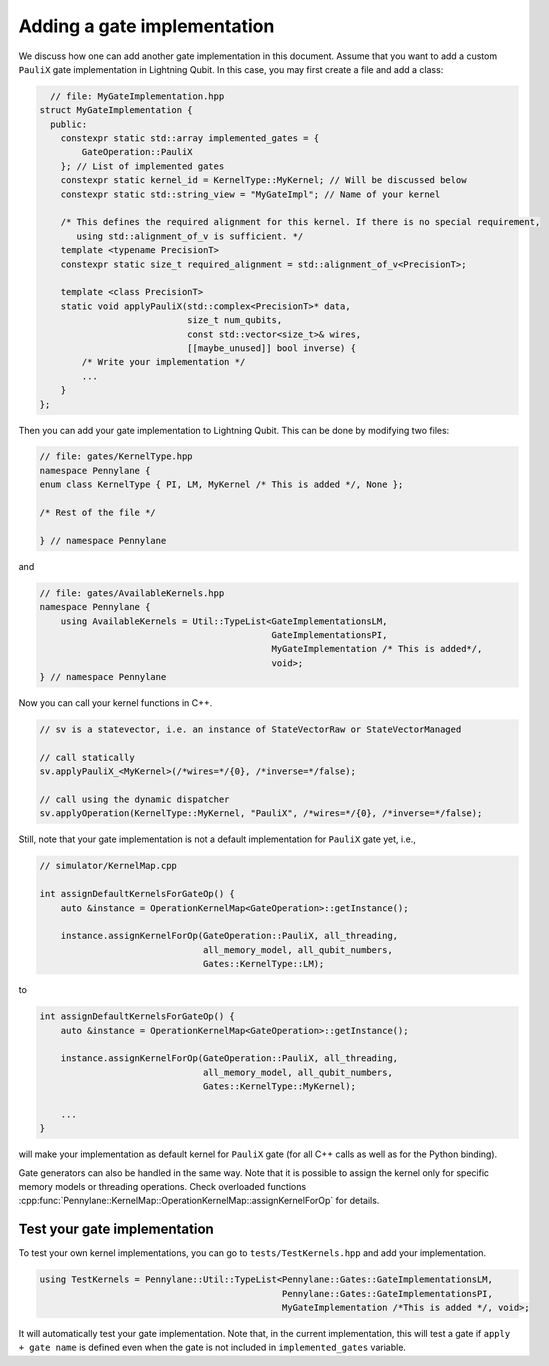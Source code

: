 .. _lightning_add_gate_implementation:

Adding a gate implementation
############################

We discuss how one can add another gate implementation in this document.
Assume that you want to add a custom ``PauliX`` gate implementation in Lightning Qubit.
In this case, you may first create a file and add a class:

.. code-block:: cpp

      // file: MyGateImplementation.hpp
    struct MyGateImplementation {
      public:
        constexpr static std::array implemented_gates = {
            GateOperation::PauliX
        }; // List of implemented gates
        constexpr static kernel_id = KernelType::MyKernel; // Will be discussed below
        constexpr static std::string_view = "MyGateImpl"; // Name of your kernel

        /* This defines the required alignment for this kernel. If there is no special requirement,
           using std::alignment_of_v is sufficient. */
        template <typename PrecisionT>
        constexpr static size_t required_alignment = std::alignment_of_v<PrecisionT>;

        template <class PrecisionT>
        static void applyPauliX(std::complex<PrecisionT>* data,
                                size_t num_qubits,
                                const std::vector<size_t>& wires,
                                [[maybe_unused]] bool inverse) {
            /* Write your implementation */
            ...
        }
    };

Then you can add your gate implementation to Lightning Qubit.
This can be done by modifying two files:

.. code-block:: cpp

    // file: gates/KernelType.hpp
    namespace Pennylane {
    enum class KernelType { PI, LM, MyKernel /* This is added */, None };

    /* Rest of the file */

    } // namespace Pennylane

and

.. code-block:: cpp

    // file: gates/AvailableKernels.hpp
    namespace Pennylane {
        using AvailableKernels = Util::TypeList<GateImplementationsLM,
                                                GateImplementationsPI,
                                                MyGateImplementation /* This is added*/,
                                                void>;
    } // namespace Pennylane


Now you can call your kernel functions in C++.

.. code-block:: cpp

    // sv is a statevector, i.e. an instance of StateVectorRaw or StateVectorManaged

    // call statically
    sv.applyPauliX_<MyKernel>(/*wires=*/{0}, /*inverse=*/false);

    // call using the dynamic dispatcher
    sv.applyOperation(KernelType::MyKernel, "PauliX", /*wires=*/{0}, /*inverse=*/false);

Still, note that your gate implementation is not a default implementation for ``PauliX`` gate yet, i.e.,

.. code-block:: cpp

    // simulator/KernelMap.cpp

    int assignDefaultKernelsForGateOp() {
        auto &instance = OperationKernelMap<GateOperation>::getInstance();

        instance.assignKernelForOp(GateOperation::PauliX, all_threading,
                                   all_memory_model, all_qubit_numbers,
                                   Gates::KernelType::LM);

to

.. code-block:: cpp

    int assignDefaultKernelsForGateOp() {
        auto &instance = OperationKernelMap<GateOperation>::getInstance();

        instance.assignKernelForOp(GateOperation::PauliX, all_threading,
                                   all_memory_model, all_qubit_numbers,
                                   Gates::KernelType::MyKernel);

        ...
    }

will make your implementation as default kernel for ``PauliX`` gate (for all C++ calls as well as for the Python binding).

Gate generators can also be handled in the same way. Note that it is possible to assign the kernel only for specific memory models or
threading operations. Check overloaded functions :cpp:func:`Pennylane::KernelMap::OperationKernelMap::assignKernelForOp` for details.

Test your gate implementation
=============================

To test your own kernel implementations, you can go to ``tests/TestKernels.hpp`` and add your implementation.

.. code-block:: cpp

    using TestKernels = Pennylane::Util::TypeList<Pennylane::Gates::GateImplementationsLM,
                                                  Pennylane::Gates::GateImplementationsPI,
                                                  MyGateImplementation /*This is added */, void>;

It will automatically test your gate implementation.
Note that, in the current implementation, this will test a gate if ``apply + gate name`` is defined even when the gate is not included in ``implemented_gates`` variable.
